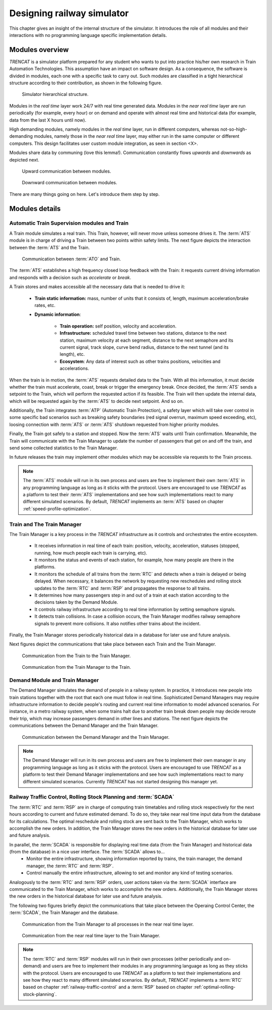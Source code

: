 .. _designing-railway-simulator:

###########################
Designing railway simulator
###########################

This chapter gives an insight of the internal structure of the simulator. It introduces the role of all modules and their interactions with no programming language specific implementation details.

.. _simulator-internal-structure:

****************
Modules overview
****************

*TRENCAT* is a simulator platform prepared for any student who wants to put into practice his/her own research in Train Automation Technologies. This assumption have an impact on software design. As a consequence, the software is divided in modules, each one with a specific task to carry out. Such modules are classified in a tight hierarchical structure according to their contribution, as shown in the following figure.

.. figure:: /_static/simulator_hierarchical_structure.jpg
   :alt: Simulator hierarchical structure.
   
   Simulator hierarchical structure.

Modules in the *real time* layer work 24/7 with real time generated data. Modules in the *near real time* layer are run periodically (for example, every hour) or on demand and operate with almost real time and historical data (for example, data from the last X hours until now).

High demanding modules, namely modules in the *real time* layer, run in different computers, whereas not-so-high-demanding modules, namely those in the *near real time* layer, may either run in the same computer or different computers. This design facilitates user custom module integration, as seen in section <X>.

Modules share data by communing (love this lemma!). Communication constantly flows *upwards* and *downwards* as depicted next.
   
.. figure:: /_static/simulator_modules_upwards_communications.jpg
   :alt: Upward communication between modules.
   
   Upward communication between modules.
   
.. figure:: /_static/simulator_modules_downwards_communications.jpg
   :alt: Downward communication between modules.
   
   Downward communication between modules.

There are many things going on here. Let's introduce them step by step.

***************
Modules details
***************

   
Automatic Train Supervision modules and Train 
=============================================

A Train module simulates a real train. This Train, however, will never move unless someone drives it. The :term:`ATS` module is in charge of driving a Train between two points within safety limits. The next figure depicts the interaction between the :term:`ATS` and the Train.
   
.. figure:: /_static/ato_to_train.jpg
   :alt: Communication between :term:`ATO` and Train.
   
   Communication between :term:`ATO` and Train.

The :term:`ATS` establishes a high frequency closed loop feedback with the Train: it requests current driving information and responds with a decision such as *accelerate* or *break*.

A Train stores and makes accessible all the necessary data that is needed to drive it:

   - **Train static information:** mass, number of units that it consists of, length, maximum acceleration/brake rates, etc.
   - **Dynamic information**:
  
      - **Train operation:** self position, velocity and acceleration.
      - **Infrastructure:** scheduled travel time between two stations, distance to the next station, maximum velocity at each segment, distance to the next semaphore and its current signal, track slope, curve bend radius, distance to the next tunnel (and its length), etc.	 
      - **Ecosystem**: Any data of interest such as other trains positions, velocities and accelerations.
	  
When the train is in motion, the :term:`ATS` requests detailed data to the Train. With all this information, it must decide whether the train must accelerate, coast, break or trigger the emergency break. Once decided, the :term:`ATS` sends a setpoint to the Train, which will perform the requested action if its feasible. The Train will then update the internal data, which will be requested again by the :term:`ATS` to decide next setpoint. And so on.

Additionally, the Train integrates :term:`ATP` (Automatic Train Protection), a safety layer which will take over control in some specific bad scenarios such as breaking safety boundaries (red signal overrun, maximum speed exceeding, etc), loosing connection with :term:`ATS` or :term:`ATS` shutdown requested from higher priority modules.

Finally, the Train got safely to a station and stopped. Now the :term:`ATS` waits until Train confirmation. Meanwhile, the Train will communicate with the Train Manager to update the number of passengers that get on and off the train, and send some collected statistics to the Train Manager.

In future releases the train may implement other modules which may be accessible via requests to the Train process.

.. note::
	The :term:`ATS` module will run in its own process and users are free to implement their own :term:`ATS` in any programming language as long as it sticks with the protocol. Users are encouraged to use *TRENCAT* as a platform to test their :term:`ATS` implementations and see how such implementations react to many different simulated scenarios. By default, *TRENCAT* implements an :term:`ATS` based on chapter :ref:`speed-profile-optimization`.


	
Train and The Train Manager
===========================

The Train Manager is a key process in the *TRENCAT* infrastructure as it controls and orchestrates the entire ecosystem.

   - It receives information in real time of each train: position, velocity, acceleration, statuses (stopped, running, how much people each train is carrying, etc).
   - It monitors the status and events of each station, for example, how many people are there in the platforms.
   - It monitors the schedule of all trains from the :term:`RTC` and detects when a train is delayed or being delayed. When necessary, it balances the network by requesting new reschedules and rolling stock updates to the :term:`RTC` and :term:`RSP` and propagates the response to all trains.
   - It determines how many passengers step in and out of a train at each station according to the decisions taken by the Demand Module.
   - It controls railway infrastructure according to real time information by setting semaphore signals.
   - It detects train collisions. In case a collision occurs, the Train Manager modifies railway semaphore signals to prevent more collisions. It also notifies other trains about the incident.

Finally, the Train Manager stores periodically historical data in a database for later use and future analysis.
   
Next figures depict the communications that take place between each Train and the Train Manager.

.. figure:: /_static/train_to_train_manager.jpg
   :alt: Communication from the Train to the Train Manager.
   
   Communication from the Train to the Train Manager.

.. figure:: /_static/train_manager_to_train.jpg
   :alt: Communication from the Train Manager to the Train.
   
   Communication from the Train Manager to the Train.
   

Demand Module and Train Manager
===============================

The Demand Manager simulates the demand of people in a railway system. In practice, it introduces new people into train stations together with the root that each one must follow in real time. Sophisticated Demand Managers may require infrastructure information to decide people's routing and current real time information to model advanced scenarios. For instance, in a metro railway system, when some trains halt due to another train break down people may decide reroute their trip, which may increase passengers demand in other lines and stations. The next figure depicts the communications between the Demand Manager and the Train Manager.

.. figure:: /_static/demand_manager_to_train.jpg
   :alt: Communication between the Demand Manager and the Train Manager.
   
   Communication between the Demand Manager and the Train Manager.

.. note::
	The Demand Manager will run in its own process and users are free to implement their own manager in any programming language as long as it sticks with the protocol. Users are encouraged to use *TRENCAT* as a platform to test their Demand Manager implementations and see how such implementations react to many different simulated scenarios. Currently *TRENCAT* has not started designing this manager yet.

   
Railway Traffic Control, Rolling Stock Planning and :term:`SCADA`
=================================================================

The :term:`RTC` and :term:`RSP` are in charge of computing train timetables and rolling stock respectively for the next hours according to current and future estimated demand. To do so, they take near real time input data from the database for its calculations. The optimal reschedule and rolling stock are sent back to the Train Manager, which works to accomplish the new orders. In addition, the Train Manager stores the new orders in the historical database for later use and future analysis.

In parallel, the :term:`SCADA` is responsible for displaying real time data (from the Train Manager) and historical data (from the database) in a nice user interface. The :term:`SCADA` allows to...
   - Monitor the entire infrastructure, showing information reported by trains, the train manager, the demand manager, the :term:`RTC` and :term:`RSP`.
   - Control manually the entire infrastructure, allowing to set and monitor any kind of testing scenarios.

Analogously to the :term:`RTC` and :term:`RSP` orders, user actions taken via the :term:`SCADA` interface are communicated to the Train Manager, which works to accomplish the new orders. Additionally, the Train Manager stores the new orders in the historical database for later use and future analysis.

The following two figures briefly depict the communications that take place between the Operaing Control Center, the :term:`SCADA`, the Train Manager and the database.

.. figure:: /_static/train_manager_to_near_real_time.jpg
   :alt: Communication from the Train Manager to all processes in the near real time layer.
   
   Communication from the Train Manager to all processes in the near real time layer.
   
.. figure:: /_static/near_real_time_to_train_manager.jpg
   :alt: Communication from the near real time layer to the Train Manager.
   
   Communication from the near real time layer to the Train Manager.

.. note::
	The :term:`RTC` and :term:`RSP` modules will run in their own processes (either periodically and on-demand) and users are free to implement their modules in any programming language as long as they sticks with the protocol. Users are encouraged to use *TRENCAT* as a platform to test their implementations and see how they react to many different simulated scenarios. By default, *TRENCAT* implements a :term:`RTC` based on chapter :ref:`railway-traffic-control` and a :term:`RSP` based on chapter :ref:`optimal-rolling-stock-planning`.
